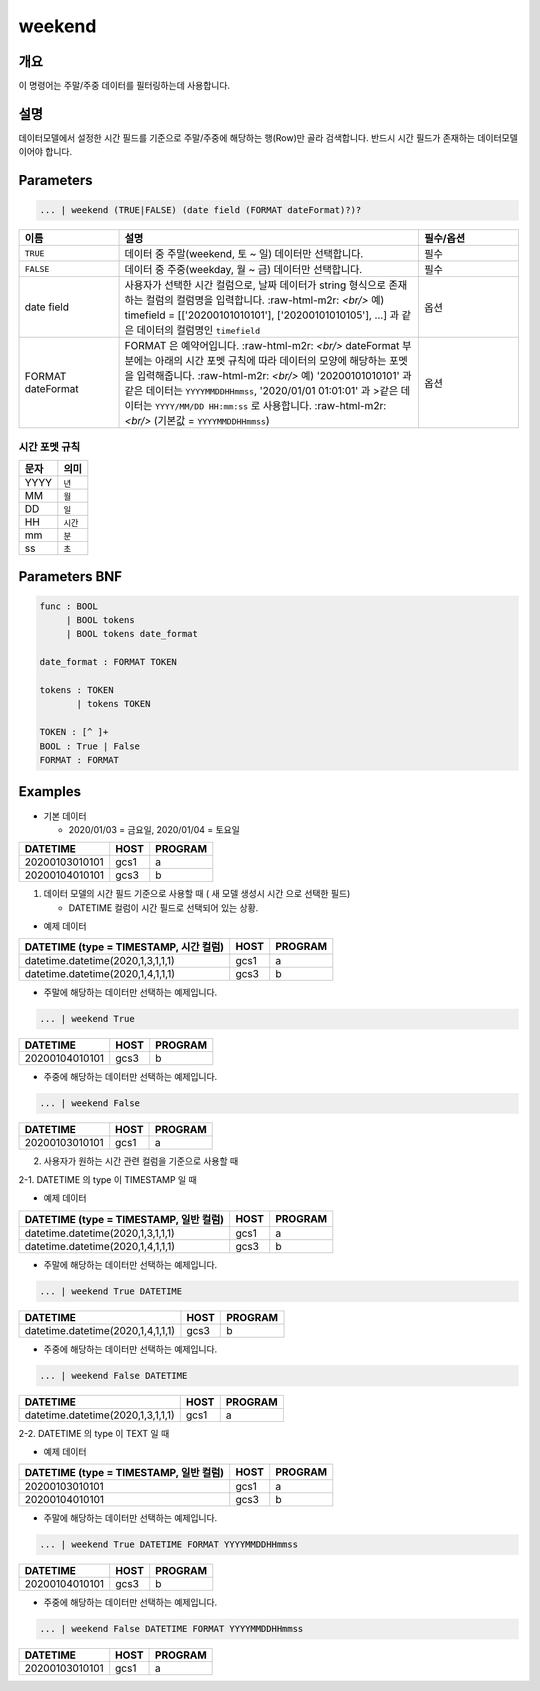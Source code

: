 
weekend
====================================================================================================

개요
----------------------------------------------------------------------------------------------------

이 명령어는 주말/주중 데이터를 필터링하는데 사용합니다.

설명
----------------------------------------------------------------------------------------------------

데이터모델에서 설정한 시간 필드를 기준으로 주말/주중에 해당하는 행(Row)만 골라 검색합니다. 반드시 시간 필드가 존재하는 데이터모델이어야 합니다.

Parameters
----------------------------------------------------------------------------------------------------

.. code-block:: none

   ... | weekend (TRUE|FALSE) (date field (FORMAT dateFormat)?)?

.. list-table::
   :header-rows: 1
   :widths: 20 60 20

   * - 이름
     - 설명
     - 필수/옵션
   * - ``TRUE``
     - 데이터 중 주말(weekend, 토 ~ 일) 데이터만 선택합니다.
     - 필수
   * - ``FALSE``
     - 데이터 중 주중(weekday, 월 ~ 금) 데이터만 선택합니다.
     - 필수
   * - date field
     - 사용자가 선택한 시간 컬럼으로, 날짜 데이터가 string 형식으로 존재하는 컬럼의 컬럼명을 입력합니다.
       :raw-html-m2r: `<br/>` 예) timefield = [['20200101010101'], ['20200101010105'], ...] 과 같은 데이터의 컬럼명인 ``timefield``
     - 옵션
   * - FORMAT dateFormat
     - FORMAT 은 예약어입니다.
       :raw-html-m2r: `<br/>` dateFormat 부분에는 아래의 시간 포멧 규칙에 따라 데이터의 모양에 해당하는 포멧을 입력해줍니다.
       :raw-html-m2r: `<br/>` 예) '20200101010101' 과 같은 데이터는 ``YYYYMMDDHHmmss``, '2020/01/01 01:01:01' 과 >같은 데이터는 ``YYYY/MM/DD HH:mm:ss`` 로 사용합니다.
       :raw-html-m2r: `<br/>` (기본값 = ``YYYYMMDDHHmmss``)
     - 옵션

시간 포멧 규칙
"""""""""""""""""""

.. list-table::
   :header-rows: 1

   * - 문자
     - 의미
   * - YYYY
     - ``년``
   * - MM
     - ``월``
   * - DD
     - ``일``
   * - HH
     - ``시간``
   * - mm
     - ``분``
   * - ss
     - ``초``


Parameters BNF
----------------------------------------------------------------------------------------------------

.. code-block:: none

   func : BOOL
        | BOOL tokens
        | BOOL tokens date_format

   date_format : FORMAT TOKEN

   tokens : TOKEN
          | tokens TOKEN

   TOKEN : [^ ]+
   BOOL : True | False
   FORMAT : FORMAT

Examples
----------------------------------------------------------------------------------------------------
* 기본 데이터

  * 2020/01/03 = 금요일, 2020/01/04 = 토요일

.. list-table::
   :header-rows: 1

   * - DATETIME
     - HOST
     - PROGRAM
   * - 20200103010101
     - gcs1
     - a
   * - 20200104010101
     - gcs3
     - b

1. 데이터 모델의 시간 필드 기준으로 사용할 때 ( 새 모델 생성시 ``시간`` 으로 선택한 필드)

   * DATETIME 컬럼이 ``시간`` 필드로 선택되어 있는 상황.

* 예제 데이터

.. list-table::
   :header-rows: 1

   * - DATETIME (type = TIMESTAMP, 시간 컬럼)
     - HOST
     - PROGRAM
   * - datetime.datetime(2020,1,3,1,1,1)
     - gcs1
     - a
   * - datetime.datetime(2020,1,4,1,1,1)
     - gcs3
     - b

* 주말에 해당하는 데이터만 선택하는 예제입니다.

.. code-block:: none

   ... | weekend True

.. list-table::
   :header-rows: 1

   * - DATETIME
     - HOST
     - PROGRAM
   * - 20200104010101
     - gcs3
     - b

* 주중에 해당하는 데이터만 선택하는 예제입니다.

.. code-block:: none

   ... | weekend False

.. list-table::
   :header-rows: 1

   * - DATETIME
     - HOST
     - PROGRAM
   * - 20200103010101
     - gcs1
     - a

2. 사용자가 원하는 시간 관련 컬럼을 기준으로 사용할 때

2-1. DATETIME 의 type 이 TIMESTAMP 일 때

* 예제 데이터

.. list-table::
   :header-rows: 1

   * - DATETIME (type = TIMESTAMP, 일반 컬럼)
     - HOST
     - PROGRAM
   * - datetime.datetime(2020,1,3,1,1,1)
     - gcs1
     - a
   * - datetime.datetime(2020,1,4,1,1,1)
     - gcs3
     - b

* 주말에 해당하는 데이터만 선택하는 예제입니다.

.. code-block:: none

   ... | weekend True DATETIME

.. list-table::
   :header-rows: 1

   * - DATETIME
     - HOST
     - PROGRAM
   * - datetime.datetime(2020,1,4,1,1,1)
     - gcs3
     - b

* 주중에 해당하는 데이터만 선택하는 예제입니다.

.. code-block:: none

   ... | weekend False DATETIME

.. list-table::
   :header-rows: 1

   * - DATETIME
     - HOST
     - PROGRAM
   * - datetime.datetime(2020,1,3,1,1,1)
     - gcs1
     - a

2-2. DATETIME 의 type 이 TEXT 일 때

* 예제 데이터

.. list-table::
   :header-rows: 1

   * - DATETIME (type = TIMESTAMP, 일반 컬럼)
     - HOST
     - PROGRAM
   * - 20200103010101
     - gcs1
     - a
   * - 20200104010101
     - gcs3
     - b

* 주말에 해당하는 데이터만 선택하는 예제입니다.

.. code-block:: none

   ... | weekend True DATETIME FORMAT YYYYMMDDHHmmss

.. list-table::
   :header-rows: 1

   * - DATETIME
     - HOST
     - PROGRAM
   * - 20200104010101
     - gcs3
     - b

* 주중에 해당하는 데이터만 선택하는 예제입니다.

.. code-block:: none

   ... | weekend False DATETIME FORMAT YYYYMMDDHHmmss

.. list-table::
   :header-rows: 1

   * - DATETIME
     - HOST
     - PROGRAM
   * - 20200103010101
     - gcs1
     - a


